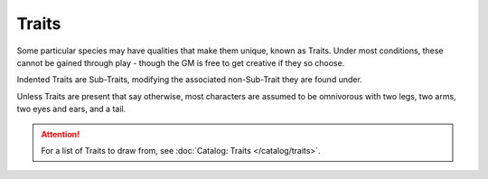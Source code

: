 ******
Traits
******

Some particular species may have qualities that make them unique, known as Traits. Under most conditions, these cannot be gained through play - though the GM is free to get creative if they so choose.

Indented Traits are Sub-Traits, modifying the associated non-Sub-Trait they are found under.

Unless Traits are present that say otherwise, most characters are assumed to be omnivorous with two legs, two arms, two eyes and ears, and a tail.

.. Attention::
  For a list of Traits to draw from, see :doc:`Catalog: Traits </catalog/traits>`.
